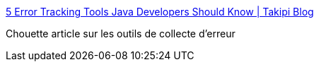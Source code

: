 :jbake-type: post
:jbake-status: published
:jbake-title: 5 Error Tracking Tools Java Developers Should Know | Takipi Blog
:jbake-tags: java,programming,erreur,reporting,_mois_oct.,_année_2014
:jbake-date: 2014-10-08
:jbake-depth: ../
:jbake-uri: shaarli/1412753758000.adoc
:jbake-source: https://nicolas-delsaux.hd.free.fr/Shaarli?searchterm=http%3A%2F%2Fwww.takipiblog.com%2F5-error-tracking-tools-java-developers-should-know%2F&searchtags=java+programming+erreur+reporting+_mois_oct.+_ann%C3%A9e_2014
:jbake-style: shaarli

http://www.takipiblog.com/5-error-tracking-tools-java-developers-should-know/[5 Error Tracking Tools Java Developers Should Know | Takipi Blog]

Chouette article sur les outils de collecte d'erreur
